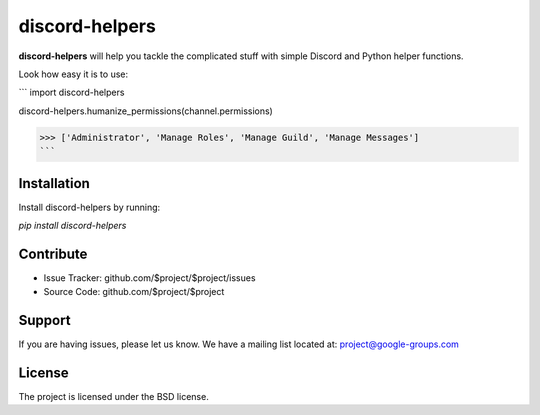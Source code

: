 discord-helpers
========

**discord-helpers** will help you tackle the complicated stuff with simple Discord and Python helper functions.

Look how easy it is to use:

```
import discord-helpers

discord-helpers.humanize_permissions(channel.permissions)

>>> ['Administrator', 'Manage Roles', 'Manage Guild', 'Manage Messages']
```

Installation
------------

Install discord-helpers by running:

`pip install discord-helpers`

Contribute
----------

- Issue Tracker: github.com/$project/$project/issues
- Source Code: github.com/$project/$project

Support
-------

If you are having issues, please let us know.
We have a mailing list located at: project@google-groups.com

License
-------

The project is licensed under the BSD license.
